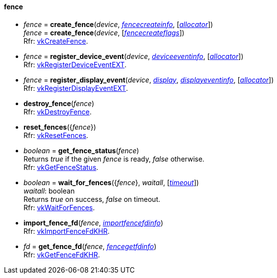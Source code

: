 
[[fence]]
==== fence

[[create_fence]]
* _fence_ = *create_fence*(_device_, <<fencecreateinfo, _fencecreateinfo_>>, [<<allocators, _allocator_>>]) +
_fence_ = *create_fence*(_device_, [<<fencecreateflags, _fencecreateflags_>>]) +
[small]#Rfr: https://www.khronos.org/registry/vulkan/specs/1.2-extensions/man/html/vkCreateFence.html[vkCreateFence].#

[[register_device_event]]
* _fence_ = *register_device_event*(_device_, <<deviceeventinfo, _deviceeventinfo_>>, [<<allocators, _allocator_>>]) +
[small]#Rfr: https://www.khronos.org/registry/vulkan/specs/1.2-extensions/man/html/vkRegisterDeviceEventEXT.html[vkRegisterDeviceEventEXT].#

[[register_display_event]]
* _fence_ = *register_display_event*(_device_, <<display, _display_>>, <<displayeventinfo, _displayeventinfo_>>, [<<allocators, _allocator_>>]) +
[small]#Rfr: https://www.khronos.org/registry/vulkan/specs/1.2-extensions/man/html/vkRegisterDisplayEventEXT.html[vkRegisterDisplayEventEXT].#

[[destroy_fence]]
* *destroy_fence*(_fence_) +
[small]#Rfr: https://www.khronos.org/registry/vulkan/specs/1.2-extensions/man/html/vkDestroyFence.html[vkDestroyFence].#

[[reset_fences]]
* *reset_fences*({_fence_}) +
[small]#Rfr: https://www.khronos.org/registry/vulkan/specs/1.2-extensions/man/html/vkResetFences.html[vkResetFences].#

[[get_fence_status]]
* _boolean_ = *get_fence_status*(_fence_) +
[small]#Returns _true_ if the given _fence_ is ready, _false_ otherwise. +
 Rfr: https://www.khronos.org/registry/vulkan/specs/1.2-extensions/man/html/vkGetFenceStatus.html[vkGetFenceStatus].#

[[wait_for_fences]]
* _boolean_ = *wait_for_fences*({_fence_}, _waitall_, [<<timeout, _timeout_>>]) +
[small]#_waitall_: boolean +
Returns _true_ on success, _false_ on timeout. +
Rfr: https://www.khronos.org/registry/vulkan/specs/1.2-extensions/man/html/vkWaitForFences.html[vkWaitForFences].#

[[import_fence_fd]]
* *import_fence_fd*(_fence_, <<importfencefdinfo, _importfencefdinfo_>>) +
[small]#Rfr: https://www.khronos.org/registry/vulkan/specs/1.2-extensions/man/html/vkImportFenceFdKHR.html[vkImportFenceFdKHR].#

[[get_fence_fd]]
* _fd_ = *get_fence_fd*(_fence_, <<fencegetfdinfo, _fencegetfdinfo_>>) +
[small]#Rfr: https://www.khronos.org/registry/vulkan/specs/1.2-extensions/man/html/vkGetFenceFdKHR.html[vkGetFenceFdKHR].#


